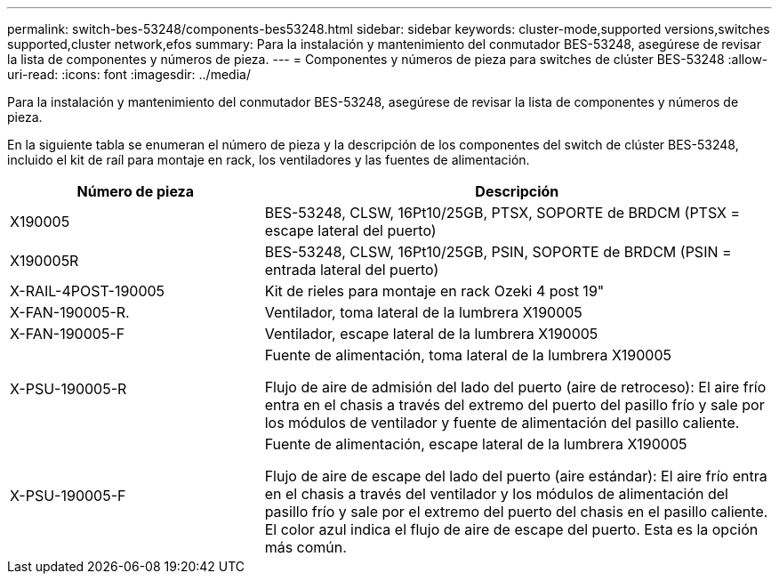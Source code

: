 ---
permalink: switch-bes-53248/components-bes53248.html 
sidebar: sidebar 
keywords: cluster-mode,supported versions,switches supported,cluster network,efos 
summary: Para la instalación y mantenimiento del conmutador BES-53248, asegúrese de revisar la lista de componentes y números de pieza. 
---
= Componentes y números de pieza para switches de clúster BES-53248
:allow-uri-read: 
:icons: font
:imagesdir: ../media/


[role="lead"]
Para la instalación y mantenimiento del conmutador BES-53248, asegúrese de revisar la lista de componentes y números de pieza.

En la siguiente tabla se enumeran el número de pieza y la descripción de los componentes del switch de clúster BES-53248, incluido el kit de raíl para montaje en rack, los ventiladores y las fuentes de alimentación.

[cols="1,2"]
|===
| Número de pieza | Descripción 


 a| 
X190005
 a| 
BES-53248, CLSW, 16Pt10/25GB, PTSX, SOPORTE de BRDCM (PTSX = escape lateral del puerto)



 a| 
X190005R
 a| 
BES-53248, CLSW, 16Pt10/25GB, PSIN, SOPORTE de BRDCM (PSIN = entrada lateral del puerto)



 a| 
X-RAIL-4POST-190005
 a| 
Kit de rieles para montaje en rack Ozeki 4 post 19"



 a| 
X-FAN-190005-R.
 a| 
Ventilador, toma lateral de la lumbrera X190005



 a| 
X-FAN-190005-F
 a| 
Ventilador, escape lateral de la lumbrera X190005



 a| 
X-PSU-190005-R
 a| 
Fuente de alimentación, toma lateral de la lumbrera X190005

Flujo de aire de admisión del lado del puerto (aire de retroceso): El aire frío entra en el chasis a través del extremo del puerto del pasillo frío y sale por los módulos de ventilador y fuente de alimentación del pasillo caliente.



 a| 
X-PSU-190005-F
 a| 
Fuente de alimentación, escape lateral de la lumbrera X190005

Flujo de aire de escape del lado del puerto (aire estándar): El aire frío entra en el chasis a través del ventilador y los módulos de alimentación del pasillo frío y sale por el extremo del puerto del chasis en el pasillo caliente. El color azul indica el flujo de aire de escape del puerto. Esta es la opción más común.

|===